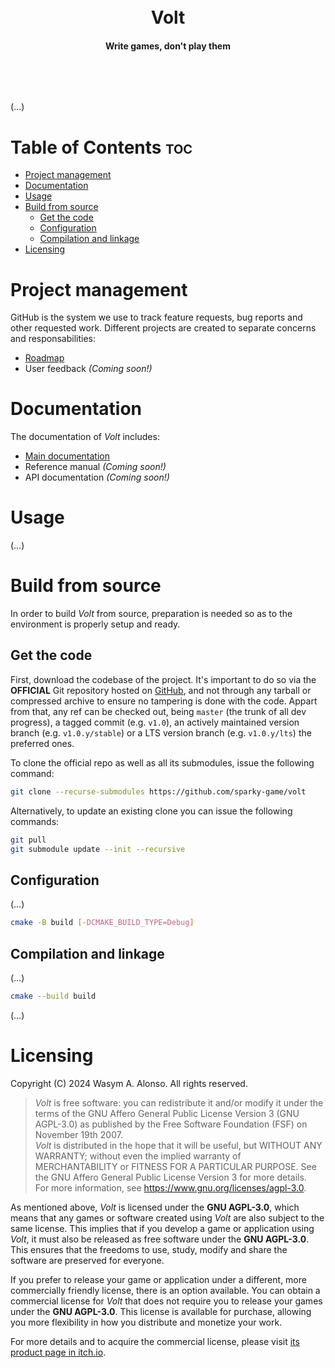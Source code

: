 #+AUTHOR: Wasym A. Alonso

# Logo & Title
#+begin_html
<h1 align="center">
<img src="assets/logo.png" alt="Volt Logo">
<br/>
Volt
</h1>
#+end_html

# Subtitle
#+begin_html
<h4 align="center">
Write games, don't play them
</h4>
#+end_html

# Repository marketing badges
#+begin_html
<p align="center">
<a href="https://iwas-coder.itch.io/volt">
<img src="https://static.itch.io/images/badge-color.svg" alt="itch.io" height=41>
</a>
<br/>
<a href="https://www.buymeacoffee.com/iwas.coder">
<img src="https://cdn.buymeacoffee.com/buttons/default-yellow.png" alt="Buy Me A Coffee" height=41>
</a>
</p>
#+end_html

# Repository info badges
#+begin_html
<p align="center">
<img src="https://img.shields.io/github/license/sparky-game/volt?color=blue" alt="License">
<img src="https://img.shields.io/badge/C++-20-blue" alt="C++ Standard">
<img src="https://img.shields.io/github/repo-size/sparky-game/volt?color=blue" alt="Size">
<img src="https://img.shields.io/github/v/tag/sparky-game/volt?color=blue" alt="Release">
<img src="https://cla-assistant.io/readme/badge/sparky-game/volt" alt="CLAs signed">
<img src="https://img.shields.io/badge/speed-%F0%9F%94%A5blazing-blue" alt="Blazing Speed">
<br/>
<img src="https://www.bestpractices.dev/projects/9364/badge" alt="OpenSSF Best Practices">
</p>
#+end_html

# Repository CI badges
#+begin_html
<p align="center">
<img src="https://github.com/sparky-game/volt/actions/workflows/ci.yaml/badge.svg" alt="CI">
</p>
#+end_html

(...)

* Table of Contents :toc:
- [[#project-management][Project management]]
- [[#documentation][Documentation]]
- [[#usage][Usage]]
- [[#build-from-source][Build from source]]
  - [[#get-the-code][Get the code]]
  - [[#configuration][Configuration]]
  - [[#compilation-and-linkage][Compilation and linkage]]
- [[#licensing][Licensing]]

* Project management

GitHub is the system we use to track feature requests, bug reports and other requested work. Different projects are created to separate concerns and responsabilities:

- [[https://github.com/orgs/sparky-game/projects/2][Roadmap]]
- User feedback /(Coming soon!)/

* Documentation

The documentation of /Volt/ includes:

- [[https://github.com/sparky-game/volt/wiki][Main documentation]]
- Reference manual /(Coming soon!)/
- API documentation /(Coming soon!)/

* Usage

(...)

* Build from source

In order to build /Volt/ from source, preparation is needed so as to the environment is properly setup and ready.

** Get the code

First, download the codebase of the project. It's important to do so via the *OFFICIAL* Git repository hosted on [[https://github.com/sparky-game/volt][GitHub]], and not through any tarball or compressed archive to ensure no tampering is done with the code. Appart from that, any ref can be checked out, being ~master~ (the trunk of all dev progress), a tagged commit (e.g. ~v1.0~), an actively maintained version branch (e.g. ~v1.0.y/stable~) or a LTS version branch (e.g. ~v1.0.y/lts~) the preferred ones.

To clone the official repo as well as all its submodules, issue the following command:

#+begin_src sh
git clone --recurse-submodules https://github.com/sparky-game/volt
#+end_src

Alternatively, to update an existing clone you can issue the following commands:

#+begin_src sh
git pull
git submodule update --init --recursive
#+end_src

** Configuration

(...)

#+begin_src sh
cmake -B build [-DCMAKE_BUILD_TYPE=Debug]
#+end_src

** Compilation and linkage

(...)

#+begin_src sh
cmake --build build
#+end_src

(...)

* Licensing

Copyright (C) 2024 Wasym A. Alonso. All rights reserved.

#+begin_quote
/Volt/ is free software: you can redistribute it and/or modify it under the terms of the GNU Affero General Public License Version 3 (GNU AGPL-3.0) as published by the Free Software Foundation (FSF) on November 19th 2007. @@html:<br>@@
/Volt/ is distributed in the hope that it will be useful, but WITHOUT ANY WARRANTY; without even the implied warranty of MERCHANTABILITY or FITNESS FOR A PARTICULAR PURPOSE. See the GNU Affero General Public License Version 3 for more details. @@html:<br>@@
For more information, see <https://www.gnu.org/licenses/agpl-3.0>.
#+end_quote

As mentioned above, /Volt/ is licensed under the *GNU AGPL-3.0*, which means that any games or software created using /Volt/ are also subject to the same license. This implies that if you develop a game or application using /Volt/, it must also be released as free software under the *GNU AGPL-3.0*. This ensures that the freedoms to use, study, modify and share the software are preserved for everyone.

If you prefer to release your game or application under a different, more commercially friendly license, there is an option available. You can obtain a commercial license for /Volt/ that does not require you to release your games under the *GNU AGPL-3.0*. This license is available for purchase, allowing you more flexibility in how you distribute and monetize your work.

For more details and to acquire the commercial license, please visit [[https://iwas-coder.itch.io/volt][its product page in itch.io]].
